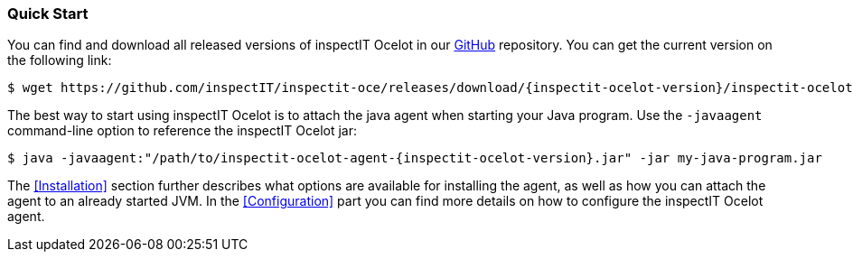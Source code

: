 === Quick Start

You can find and download all released versions of inspectIT Ocelot in our https://github.com/inspectIT/inspectit-oce/releases[GitHub] repository.
You can get the current version on the following link:

[subs=attributes+]
```bash
$ wget https://github.com/inspectIT/inspectit-oce/releases/download/{inspectit-ocelot-version}/inspectit-ocelot-agent-{inspectit-ocelot-version}.jar
```

The best way to start using inspectIT Ocelot is to attach the java agent when starting your Java program.
Use the `-javaagent` command-line option to reference the inspectIT Ocelot jar:

[subs=attributes+]
```bash
$ java -javaagent:"/path/to/inspectit-ocelot-agent-{inspectit-ocelot-version}.jar" -jar my-java-program.jar
```

The <<Installation>> section further describes what options are available for installing the agent, as well as how you can attach the agent to an already started JVM.
In the <<Configuration>> part you can find more details on how to configure the inspectIT Ocelot agent.